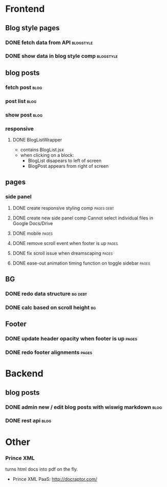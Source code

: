 * Frontend
** Blog style pages
*** DONE fetch data from API                                      :blogstyle:
    CLOSED: [2018-02-20 Tue 21:06] SCHEDULED: <2018-02-04 Sun>
*** DONE show data in blog style comp                             :blogstyle:
    CLOSED: [2018-02-20 Tue 21:06] SCHEDULED: <2018-02-04 Sun>

** blog posts
*** fetch post                                                         :blog:
    SCHEDULED: <2018-01-05 Fri>
*** post list                                                          :blog:
    SCHEDULED: <2018-01-05 Fri>
*** show post                                                          :blog:
    SCHEDULED: <2018-01-05 Fri>

*** responsive
**** DONE BlogListWrapper
     CLOSED: [2018-02-20 Tue 21:06]
- contains BlogList.jsx
- when clicking on a block:
  + BlogList disapears to left of screen
  + BlogPost appears from right of screen
** pages
*** side panel
**** DONE create responsive styling comp                         :pages:debt:
     CLOSED: [2018-01-24 Wed 14:48] SCHEDULED: <2018-01-04 Thu>
**** DONE create new side panel comp  Cannot select individual files in Google Docs/Drive
     CLOSED: [2018-01-04 Thu 16:34] SCHEDULED: <2018-01-04 Thu>
**** DONE mobile                                                      :pages:
     CLOSED: [2018-01-07 Sun 14:30] SCHEDULED: <2018-01-04 Thu>
**** DONE remove scroll event when footer is up                       :pages:
     CLOSED: [2018-02-20 Tue 21:06] SCHEDULED: <2018-02-05 Mon>
**** DONE fix scroll issue when dreamscaping                          :pages:
     CLOSED: [2018-01-07 Sun 14:32] SCHEDULED: <2018-01-04 Thu>
**** DONE ease-out animation timing function on toggle sidebar        :pages:
     CLOSED: [2018-02-20 Tue 21:06] SCHEDULED: <2018-02-04 Sun>

** BG
*** DONE redo data structure                                        :bg:debt:
    CLOSED: [2018-01-24 Wed 14:48] SCHEDULED: <2018-01-04 Thu>
*** DONE calc based on scroll height                                    :bg:
     CLOSED: [2018-01-04 Thu 16:41] SCHEDULED: <2018-01-04 Thu>

** Footer
*** DONE update header opacity when footer is up                      :pages:
    CLOSED: [2018-01-24 Wed 14:48] SCHEDULED: <2018-01-11 Thu>
*** DONE redo footer alignments                                       :pages:
    CLOSED: [2018-01-24 Wed 14:48] SCHEDULED: <2018-01-11 Thu>

* Backend
** blog posts
*** DONE admin new / edit blog posts with wiswig markdown              :blog:
    CLOSED: [2018-01-24 Wed 14:48] SCHEDULED: <2018-01-05 Fri>
*** DONE rest api                                                      :blog:
    CLOSED: [2018-01-24 Wed 14:48] SCHEDULED: <2018-01-05 Fri>

* Other
*** Prince XML
turns html docs into pdf on the fly.
- Prince XML PaaS: http://docraptor.com/
